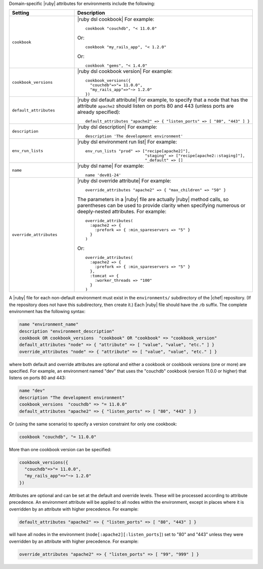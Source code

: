 .. The contents of this file are included in multiple topics.
.. This file should not be changed in a way that hinders its ability to appear in multiple documentation sets.

Domain-specific |ruby| attributes for environments include the following:

.. list-table::
   :widths: 200 300
   :header-rows: 1

   * - Setting
     - Description
   * - ``cookbook``
     - |ruby dsl cookbook| For example:
       ::

          cookbook "couchdb", "< 11.0.0"

       Or:
       ::

          cookbook "my_rails_app", "< 1.2.0"

       Or:
       ::
  
          cookbook "gems", "< 1.4.0"
   * - ``cookbook_versions``
     - |ruby dsl cookbook version| For example:
       ::

          cookbook_versions({
            "couchdb"=>"= 11.0.0",
            "my_rails_app"=>"~> 1.2.0"
          })
   * - ``default_attributes``
     - |ruby dsl default attribute| For example, to specify that a node that has the attribute ``apache2`` should listen on ports 80 and 443 (unless ports are already specified):
       ::

          default_attributes "apache2" => { "listen_ports" => [ "80", "443" ] }
   * - ``description``
     - |ruby dsl description| For example:
       ::

          description 'The development environment'
   * - ``env_run_lists``
     - |ruby dsl environment run list| For example:
       ::

          env_run_lists "prod" => ["recipe[apache2]"], 
                                   "staging" => ["recipe[apache2::staging]"], 
                                   "_default" => []
   * - ``name``
     - |ruby dsl name| For example:
       ::

          name 'dev01-24'
   * - ``override_attributes``
     - |ruby dsl override attribute| For example:
       ::

          override_attributes "apache2" => { "max_children" => "50" }

       The parameters in a |ruby| file are actually |ruby| method calls, so parentheses can be used to provide clarity when specifying numerous or deeply-nested attributes. For example::

          override_attributes(
            :apache2 => { 
              :prefork => { :min_spareservers => "5" }
            }
          )

       Or::

          override_attributes(
            :apache2 => {
              :prefork => { :min_spareservers => "5" }
            },
            :tomcat => {
              :worker_threads => "100"
            }
          )  

A |ruby| file for each non-default environment must exist in the ``environments/`` subdirectory of the |chef| repository. (If the repository does not have this subdirectory, then create it.) Each |ruby| file should have the .rb suffix. The complete environment has the following syntax:

.. code-block:: ruby

   name "environment_name"
   description "environment_description"
   cookbook OR cookbook_versions  "cookbook" OR "cookbook" => "cookbook_version"
   default_attributes "node" => { "attribute" => [ "value", "value", "etc." ] }
   override_attributes "node" => { "attribute" => [ "value", "value", "etc." ] }

where both default and override attributes are optional and either a cookbook or cookbook versions (one or more) are specified. For example, an environment named "dev" that uses the "couchdb" cookbook (version 11.0.0 or higher) that listens on ports 80 and 443:

.. code-block:: ruby

   name "dev"
   description "The development environment"
   cookbook_versions  "couchdb" => "= 11.0.0"
   default_attributes "apache2" => { "listen_ports" => [ "80", "443" ] }

Or (using the same scenario) to specify a version constraint for only one cookbook:

.. code-block:: ruby

   cookbook "couchdb", "= 11.0.0"

More than one cookbook version can be specified:

.. code-block:: ruby

   cookbook_versions({
     "couchdb"=>"= 11.0.0",
     "my_rails_app"=>"~> 1.2.0"
   })

Attributes are optional and can be set at the default and override levels. These will be processed according to attribute precedence. An environment attribute will be applied to all nodes within the environment, except in places where it is overridden by an attribute with higher precedence. For example:

.. code-block:: ruby

   default_attributes "apache2" => { "listen_ports" => [ "80", "443" ] }

will have all nodes in the environment (``node[:apache2][:listen_ports]``) set to "80" and "443" unless they were overridden by an attribute with higher precedence. For example:

.. code-block:: ruby

   override_attributes "apache2" => { "listen_ports" => [ "99", "999" ] }


